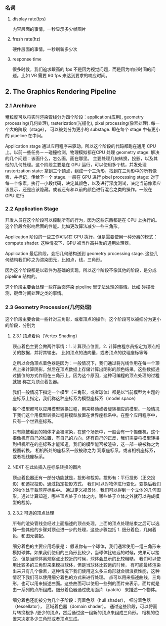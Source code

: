*** 名词
**** display rate(fps)
     内容层面的事情，一秒显示多少帧图片
**** fresh rate(hz)
     硬件层面的事情，一秒刷新多少次
**** response time
     很多时候，我们追求跟高的 fps 不是因为视觉问题，而是因为响应时间的问题。比如 VR 需要 90 fps 来达到要求的响应时间。

** 2. The Graphics Rendering Pipeline

*** 2.1 Architure
    粗粒度可以将实时渲染管线分为四个阶段：application(应用), geometry processing(几何处理), rasterization(光栅化), pixel processing(像素处理).
    每一个大的阶段（stage）， 可以被划分为更小的 substage. 即在每个 stage 中有更小的 pipeline 在中间。

    Application stage 通过应用程序来驱动，所以这个阶段的代码都跑在通用 CPU 上。以前一些任务－－碰撞检测，物理模拟都在CPU 处理
    geometry stage: 解决的几个问题：该画什么，怎么画，画在哪里。 主要处理几何转换，投影，以及其他的几何处理。这个阶段主要是在 GPU 运行，可以使用多个核，并发处理
    rasterization  state: 拿到三个顶点，组成一个三角形，找到在三角形中的所有像素，并标记，传给下一个 stage. 一般在 GPU 进行
    pixel processing stage: 对于每一个像素，执行一小段代码，决定其颜色，以及进行深度测试，决定当前像素应该显示，还是应该隐藏。或者还有和以前的颜色进行混合之类的操作。一般在 GPU 进行
*** 2.2 Application Stage
    开发人员在这个阶段可以控制所有的行为，因为这些东西都是在 CPU 上执行的。这个阶段会影响后面的性能。比如更改算法减少一些三角形。

    Application 阶段的一些工作可以在 GPU 执行，但是需要使用一种分离的模式：compute shader. 这种情况下，GPU 被当作高并发的通用处理器。

    Application 最后阶段，会把几何结构送到 geometry processing stage. 这些几何结构我们称之为渲染图元，比如点，线，三角形。

    因为这个阶段都是以软件为基础的实现，所以这个阶段不像其他的阶段，是分成 pipeline 结构的。

    这个阶段主要会处理一些在后面渲染 pipeline 里无法处理的事情。比如 碰撞检测，键盘时间处理之类的事情。
*** 2.3 Geometry Procession(几何处理)

    这个阶段主要会做一些针对三角形，或者顶点的操作。这个阶段可以被细分为更小的阶段，分别为

    #+BEGIN_SRC ditaa :file ./realtime-render/geometry_processing_pipeline.png :exports results
    +---------------+    +---------------+   +---------------+   +---------------+
    |               |    |               |   |               |   |     Screen    |
    |    Vertex     |    |  Projection   |   |    Clipping   |   |    Mappming   |
    |   Shading     |--> |               |-->|               |-->|               |
    |               |    |               |   |               |   |               |
    +---------------+    +---------------+   +---------------+   +---------------+
    #+END_SRC

    #+RESULTS:
    [[file:./realtime-render/geometry_processing_pipeline.png]]

**** 2.3.1 顶点着色（Vertex Shading）
     顶点着色主要会做两件事情：1. 计算顶点位置，2. 计算由程序员指定为顶点相关的数据，并将其输出， 比如顶点的法向量，或者顶点的纹理座标等等

     之所以会角顶点着色器是因为：一般情况下，我们通过将光线作用在每一个顶点上来计算阴影，然后在顶点数据上存储计算出阴影的颜色结果。这些数据通过插值的方式作用在三角形上。因为这个原因，这种可编程的顶点处理的过程就被
     称之为顶点着色器。

     我们一般情况下指定一个模型（三角形，或者球体）都是以当前模型为主题的座标系上指定，我们称这种座标系为模型座标系（model space）

     每个模型都可以应用模型转换过程，用来移动或者旋转相应的模型。一般情况下我们这个用模型转换过程将模型放置在世界座标系中。在整个应用程序中，只有一个世界座标系。

     只有能被看到的物体才会被渲染，在整个场景中，一般会有一个摄像机，这个摄像机有自己的位置，有自己的方向，还有自己的正反，我们需要将模型转换到相机所在的座标系才能知道，我们的模型能否被渲染，这一部一般被称之为视图转换。
     相机所处的座标系一般被称之为 观察座标系，或者相机座标系，或者视线座标系。


**** NEXT 在此处插入座标系转换的图片

     顶点着色器还有一部分功能就是，投影和裁剪。投影有：平行投影（正交投影）和透视投影。通过指定投影方式， 我们可以对物体进行变化，变换后我们的物体处于裁剪座标系中。
     通过定义视景体，我们可以得到一个立体的几何图形。通过计算知道，哪些顶点处于立体之内，哪些处于立体之外就可以完成模型的裁剪。


**** 2.3.2 可选的顶点处理

     所有的渲染管线会经过上面描述的顶点处理。上面的顶点处理结束之后可以选择一些其他的步骤对顶点进一步的处理，这些步骤包括 1. 细分着色，几何着色，和图元装配。

     细分着色的主要应用场景是： 假设你有一个球体，我们通常使用一组三角形来模拟球体。如果我们使用的三角形比较少，当球体比较远的时候，效果可以接受，但是当球体离观察点比较近的时候，球体会显示的比较粗糙。
     我们可以使用比较多的三角形来来模拟球体，但是当球体比较远的时候， 有可能最终渲染出来只有几个像素，这种情况下我们使用这么多三角形就会很浪费性能，这种情况下我们可以使用细分着色的方式来进行处理。
    点可以用来描述曲线，三角形，也可以用来描述曲面。这些曲面可以使用一些列的面片来表示，面片就是由一系列的点所组成。细分着色器通过使用面片（patch） 来描述一个物体。

     细分着色还能被分为几个子阶段：壳着色器（hull shader）， 细分着色器（tessellator）， 区域着色器（domain shader）。 通过这些阶段，可以将面片转换根多 /更少的顶点，然后通过这一组新的顶点来组成三角形。
     相机的位置来决定多少三角形或者顶点生成。
